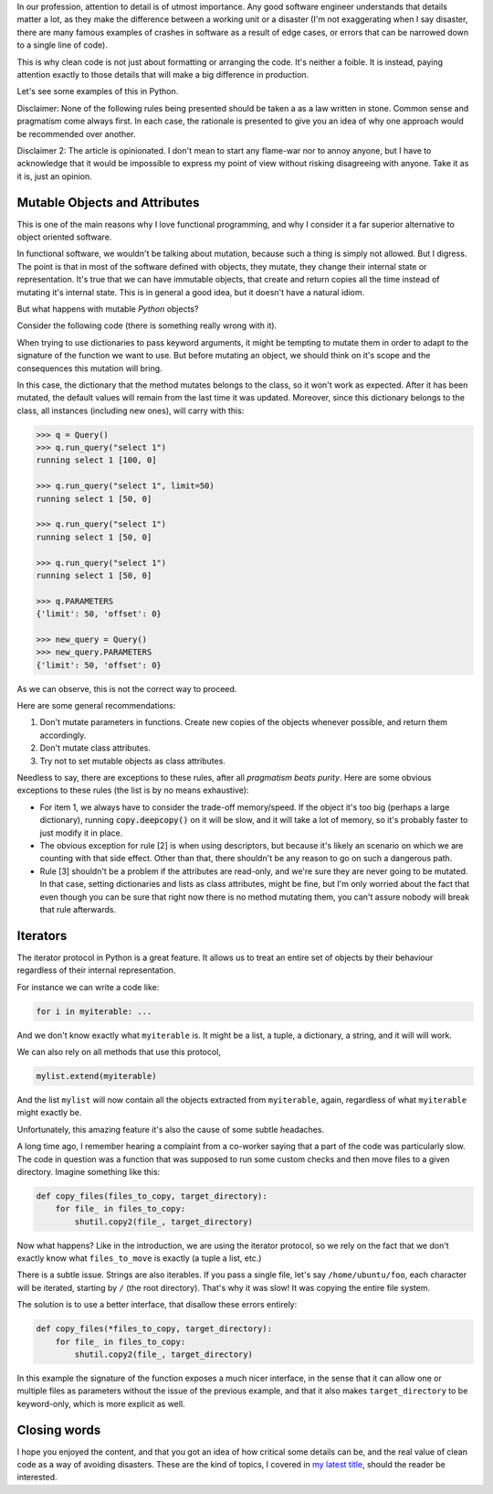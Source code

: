 .. title: Subtleties of Python
.. slug: subtleties-of-python
.. date: 2018-10-18 23:03:39+02:00
.. tags: python,clean-code
.. category:
.. link:
.. description:
.. type: text

In our profession, attention to detail is of utmost importance. Any good
software engineer understands that details matter a lot, as they make the
difference between a working unit or a disaster (I'm not exaggerating when I
say disaster, there are many famous examples of crashes in software as a result
of edge cases, or errors that can be narrowed down to a single line of code).

This is why clean code is not just about formatting or arranging the code. It's
neither a foible. It is instead, paying attention exactly to those details that
will make a big difference in production.

Let's see some examples of this in Python.

.. TEASER_END

Disclaimer: None of the following rules being presented should be taken a as a
law written in stone. Common sense and pragmatism come always first. In each
case, the rationale is presented to give you an idea of why one approach would
be recommended over another.

Disclaimer 2: The article is opinionated. I don't mean to start any flame-war
nor to annoy anyone, but I have to acknowledge that it would be impossible to
express my point of view without risking disagreeing with anyone. Take it as it
is, just an opinion.

Mutable Objects and Attributes
^^^^^^^^^^^^^^^^^^^^^^^^^^^^^^
This is one of the main reasons why I love functional programming, and why I
consider it a far superior alternative to object oriented software.

In functional software, we wouldn't be talking about mutation, because such a
thing is simply not allowed. But I digress. The point is that in most of the
software defined with objects, they mutate, they change their internal state or
representation. It's true that we can have immutable objects, that create and
return copies all the time instead of mutating it's internal state. This is in
general a good idea, but it doesn't have a natural idiom.

But what happens with mutable *Python* objects?

Consider the following code (there is something really wrong with it).

.. listing:: subtleties0.py python3

When trying to use dictionaries to pass keyword arguments, it might be tempting to mutate them in order to adapt to the signature of the function we want to use. But before mutating an object, we should think on it's scope and the consequences this mutation will bring.

In this case, the dictionary that the method mutates belongs to the class, so it won't work as expected. After it has been mutated, the default values will remain from the last time it was updated. Moreover, since this dictionary belongs to the class, all instances (including new ones), will carry with this:

.. code:: python3

   >>> q = Query()
   >>> q.run_query("select 1")
   running select 1 [100, 0]

   >>> q.run_query("select 1", limit=50)
   running select 1 [50, 0]

   >>> q.run_query("select 1")
   running select 1 [50, 0]

   >>> q.run_query("select 1")
   running select 1 [50, 0]

   >>> q.PARAMETERS
   {'limit': 50, 'offset': 0}

   >>> new_query = Query()
   >>> new_query.PARAMETERS
   {'limit': 50, 'offset': 0}

As we can observe, this is not the correct way to proceed.

Here are some general recommendations:

1. Don't mutate parameters in functions. Create new copies of the objects whenever possible, and return them accordingly.
2. Don't mutate class attributes.
3. Try not to set mutable objects as class attributes.


Needless to say, there are exceptions to these rules, after all *pragmatism beats purity*. Here are some obvious exceptions to these rules (the list is by no means exhaustive):

* For item 1, we always have to consider the trade-off memory/speed. If the object it's too big (perhaps a large dictionary), running :code:`copy.deepcopy()` on it will be slow, and it will take a lot of memory, so it's probably faster to just modify it in place.

* The obvious exception for rule [2] is when using descriptors, but because it's likely an scenario on which we are counting with that side effect. Other than that, there shouldn't be any reason to go on such a dangerous path.

* Rule [3] shouldn't be a problem if the attributes are read-only, and we're sure they are never going to be mutated. In that case, setting dictionaries and lists as class attributes, might be fine, but I'm only worried about the fact that even though you can be sure that right now there is no method mutating them, you can't assure nobody will break that rule afterwards.


Iterators
^^^^^^^^^
The iterator protocol in Python is a great feature. It allows us to treat an entire set of objects by their behaviour regardless of their internal representation.

For instance we can write a code like:

.. code:: python3

    for i in myiterable: ...

And we don't know exactly what ``myiterable`` is. It might be a list, a tuple, a dictionary, a string, and it will will work.

We can also rely on all methods that use this protocol,

.. code:: python3

    mylist.extend(myiterable)

And the list ``mylist`` will now contain all the objects extracted from ``myiterable``, again, regardless of what ``myiterable`` might exactly be.

Unfortunately, this amazing feature it's also the cause of some subtle headaches.

A long time ago, I remember hearing a complaint from a co-worker saying that a
part of the code was particularly slow. The code in question was a function
that was supposed to run some custom checks and then move files to a given
directory. Imagine something like this:


.. code:: python3

    def copy_files(files_to_copy, target_directory):
        for file_ in files_to_copy:
            shutil.copy2(file_, target_directory)


Now what happens? Like in the introduction, we are using the iterator protocol,
so we rely on the fact that we don't exactly know what ``files_to_move`` is
exactly (a tuple a list, etc.)

There is a subtle issue. Strings are also iterables. If you pass a single file,
let's say ``/home/ubuntu/foo``, each character will be iterated, starting by
``/`` (the root directory). That's why it was slow! It was copying the entire
file system.

The solution is to use a better interface, that disallow these errors entirely:


.. code:: python3

   def copy_files(*files_to_copy, target_directory):
       for file_ in files_to_copy:
           shutil.copy2(file_, target_directory)

In this example the signature of the function exposes a much nicer interface,
in the sense that it can allow one or multiple files as parameters without the
issue of the previous example, and that it also makes ``target_directory`` to
be keyword-only, which is more explicit as well.


Closing words
^^^^^^^^^^^^^
I hope you enjoyed the content, and that you got an idea of how critical some
details can be, and the real value of clean code as a way of avoiding
disasters. These are the kind of topics, I covered in `my latest title
<https://www.amazon.com/Clean-Code-Python-Refactor-legacy/dp/1788835832>`__,
should the reader be interested.
